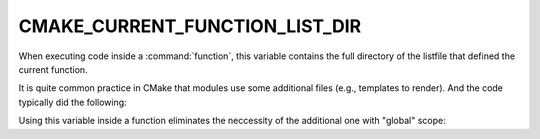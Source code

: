 CMAKE_CURRENT_FUNCTION_LIST_DIR
-------------------------------

When executing code inside a :command:`function`, this variable
contains the full directory of the listfile that defined the current function.

It is quite common practice in CMake that modules use some additional files
(e.g., templates to render).  And the code typically did the following:

.. code-block:: cmake
    :caption: Bad

    set(_THIS_MODULE_BASE_DIR "${CMAKE_CURRENT_LIST_DIR}")

    function(foo)
      configure_file(
        "${_THIS_MODULE_BASE_DIR}/some.template.in"
        some.output
      )
    endfunction()

Using this variable inside a function eliminates the neccessity of the
additional one with "global" scope:

.. code-block:: cmake
    :caption: Good

    function(foo)
      configure_file(
        "${CMAKE_CURRENT_FUNCTION_LIST_DIR}/some.template.in"
        some.output
      )
    endfunction()
